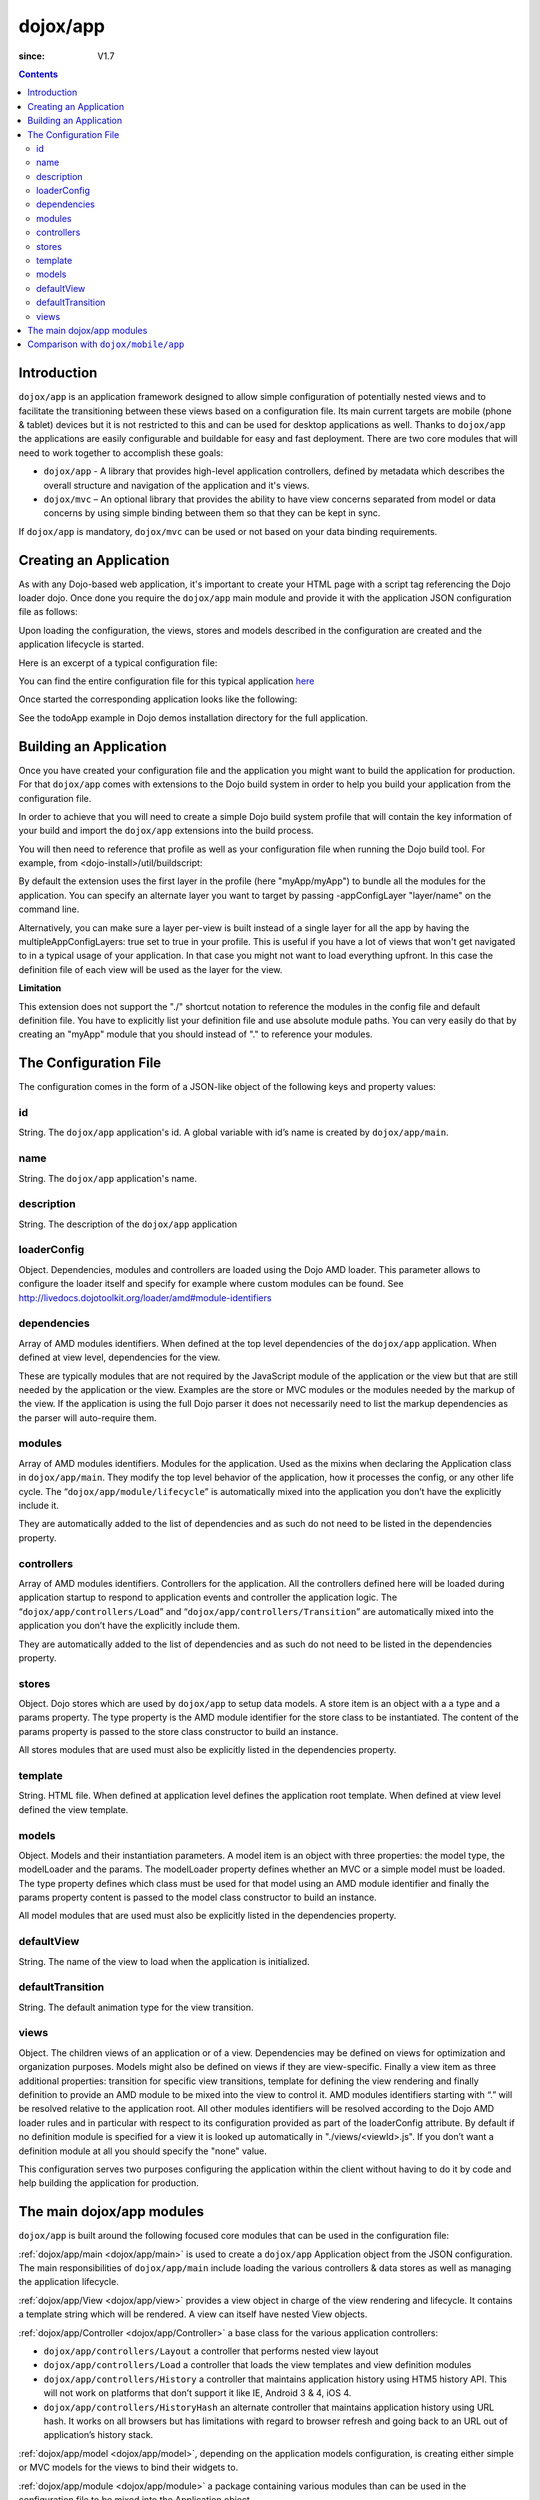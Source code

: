 .. _dojox/app:

=========
dojox/app
=========

:since: V1.7

.. contents ::
   :depth: 2

Introduction
============

``dojox/app`` is an application framework designed to allow simple configuration of potentially nested views and to
facilitate the transitioning between these views based on a configuration file. Its main current targets are mobile
(phone & tablet) devices but it is not restricted to this and can be used for desktop applications as well. Thanks
to ``dojox/app`` the applications are easily configurable and buildable for easy and fast deployment. There are two
core modules that will need to work together to accomplish these goals:

* ``dojox/app`` - A library that provides high-level application controllers, defined by metadata which describes the overall structure and navigation of the application and it's views.
* ``dojox/mvc`` – An optional library that provides the ability to have view concerns separated from model or data concerns by using simple binding between them so that they can be kept in sync.

If ``dojox/app`` is mandatory, ``dojox/mvc`` can be used or not based on your data binding requirements.

Creating an Application
=======================

As with any Dojo-based web application, it's important to create your HTML page with a script tag referencing the Dojo
loader dojo. Once done you require the ``dojox/app`` main module and provide it with the application JSON configuration file as follows:

.. js ::

  require(["dojox/app/main", "dojox/json/ref", "dojo/text!./config.json"],
      function(Application, json, config){
    // startup the application
    Application(json.fromJson(config));
  });

Upon loading the configuration, the views, stores and models described in the configuration are created and the application
lifecycle is started.

Here is an excerpt of a typical configuration file:

.. js ::

	{
		"id": "todoApp",
		"name": "ToDo App",
		"description": "These is a ToDo sample application based on the Dojo Toolkit and provided under Dojo license.",
		"loaderConfig": {
			"paths": {
				"todoApp": "../demos/todoApp"
			}
		},
		"dependencies": [
			"dojox/mobile/TabBar",
			// ...
			"dojox/mvc/at"
		],
		"modules": [
			"todoApp/todoApp"
		],
		"controllers": [
			"dojox/app/controllers/History"
		],
		"stores": {
			"listsDataStore":{
			   "type": "dojo/data/ItemFileWriteStore",
			   "params": {
					"url": "./resources/data/lists.json"
			   }
			},
			// ...
		},
		"models": {
			"listsmodel": {
				"modelLoader": "dojox/app/utils/mvcModel",
				"type": "dojox/mvc/EditStoreRefListController",
				"params":{
					"datastore": {"$ref":"#stores.listsDataStore"}
				}
			},

			"allitemlistmodel": {
				"modelLoader": "dojox/app/utils/mvcModel",
				"type": "dojox/mvc/EditStoreRefListController",
				"params":{
					"datastore": {"$ref":"#stores.allitemlistStore"}
				}
			}
		},
		"defaultView": "items,ViewListTodoItemsByPriority",
		"defaultTransition": "fade",
		"views": {
			"configuration": {
				"defaultView": "SelectTodoList",
				"defaultTransition": "fade",
				"definition": "none",

				"views": {
					"SelectTodoList": {
						"template": "todoApp/templates/configuration/SelectTodoList.html"
					},

					"ModifyTodoLists": {
						"template": "todoApp/templates/configuration/ModifyTodoLists.html"
					},

					"EditTodoList": {
						"template": "todoApp/templates/configuration/EditTodoList.html"
					}
				}
			},
			// ...
		}
	}

You can find the entire configuration file for this typical application `here <https://github.com/cjolif/dojo-todo-app/blob/master/config-phone.json>`_

Once started the corresponding application looks like the following:

.. image :: ./app/AppExample.png

See the todoApp example in Dojo demos installation directory for the full application.

Building an Application
=======================

Once you have created your configuration file and the application you might want to build the application for production.
For that ``dojox/app`` comes with extensions to the Dojo build system in order to help you build your application from the
configuration file.

In order to achieve that you will need to create a simple Dojo build system profile that will contain the key
information of your build and import the ``dojox/app`` extensions into the build process.

.. js::

	// import the dojox/app extension to the build system
	require(["dojox/app/build/buildControlApp"], function(bc){
	});

	var profile = {
		basePath: "..",
		releaseDir: "./layoutApp/release",
		action: "release",
		cssOptimize: "comments",
	/*	multipleAppConfigLayers: true,*/
		packages:[{
			name: "dojo",
			location: "../../../dojo"
		},{
			name: "dijit",
			location: "../../../dijit"
		},{
			name: "dojox",
			location: "../../../dojox"
		},{
			name: "myApp",
			location: "../../../myApp",
		}],
		layers: {
			"myApp/myApp": {
				include: [ "myApp/index.html" ]
			}
		}
	};


You will then need to reference that profile as well as your configuration file when running the Dojo build tool. For example, from <dojo-install>/util/buildscript:

.. js::

    ./build.sh --profile <dojo-install>/dojox/app/tests/layoutApp/build.profile.js 
               --appConfigFile <dojo-install>/dojox/app/tests/layoutApp/config.json


By default the extension uses the first layer in the profile (here "myApp/myApp") to bundle all the modules for the
application. You can specify an alternate layer you want to target by passing -appConfigLayer "layer/name" on the command line.

Alternatively, you can make sure a layer per-view is built instead of a single layer for all the app by having the
multipleAppConfigLayers: true set to true in your profile. This is useful if you have a lot of views that won't get
navigated to in a typical usage of your application. In that case you might not want to load everything upfront. In this
case the definition file of each view will be used as the layer for the view.

**Limitation**

This extension does not support the "./" shortcut notation to reference the modules in the config file and default
definition file. You have to explicitly list your definition file and use absolute module paths. You can very easily
do that by creating an "myApp" module that you should instead of "." to reference your modules.


The Configuration File
======================

The configuration comes in the form of a JSON-like object of the following keys and property values:

id
--

String. The ``dojox/app`` application's id. A global variable with id’s name is created by ``dojox/app/main``.

.. js ::

  id: "sampleApp"


name
----

String. The ``dojox/app`` application's name.

.. js ::

  name: "Sample App"

description
-----------

String. The description of the ``dojox/app`` application

.. js ::

  description: "Sample application that does what is needed"

loaderConfig
------------

Object. Dependencies, modules and controllers are loaded using the Dojo AMD loader. This parameter allows to configure the loader itself and specify for example where custom modules can be found. See http://livedocs.dojotoolkit.org/loader/amd#module-identifiers

.. js ::

  "loaderConfig" : {
    "paths": {
      "mypackage" : "can/be/found/here"
     }
  }

dependencies
------------

Array of AMD modules identifiers. When defined at the top level dependencies of the ``dojox/app`` application. When defined at view level, dependencies for the view.

.. js ::

  "dependencies": [
    "dojox/mobile/TabBar",
    "dojox/mobile/RoundRect",
    "dojox/mobile/TabBarButton",
    "dojox/mobile/Button",
    "dojox/mobile/RoundRect",
    "dojox/mobile/Heading"
  ]

These are typically modules that are not required by the JavaScript module of the application or the view but that are still
needed by the application or the view. Examples are the store or MVC modules or the modules needed by the markup of the view.
If the application is using the full Dojo parser it does not necessarily need to list the markup dependencies as the parser
will auto-require them.

modules
-------

Array of AMD modules identifiers. Modules for the application. Used as the mixins when declaring the Application class in ``dojox/app/main``. They modify the top level behavior of the application, how it processes the config, or any other life cycle. The “``dojox/app/module/lifecycle``” is automatically mixed into the application you don’t have the explicitly include it.

.. js ::

  "modules": [
    "mypackage/custom/module"
  ]

They are automatically added to the list of dependencies and as such do not need to be listed in the dependencies property.

controllers
-----------

Array of AMD modules identifiers. Controllers for the application. All the controllers defined here will be loaded during application startup to respond to application events and controller the application logic. The “``dojox/app/controllers/Load``” and “``dojox/app/controllers/Transition``” are automatically mixed into the application you don’t have the explicitly include them.

.. js ::

  "controllers": [
    "dojox/app/controllers/History",
    "mypackage/custom/appController"
  ]

They are automatically added to the list of dependencies and as such do not need to be listed in the dependencies property.

stores
------

Object. Dojo stores which are used by ``dojox/app`` to setup data models. A store item is an object with a a type and a params property. The type property is the AMD module identifier for the store class to be instantiated. The content of the params property is passed to the store class constructor to build an instance.

.. js ::

  "stores": {
    "store1":{
      "type": "dojo/store/Memory",
      "params": { // parameters used to initialize the data store
        "data": "modelApp.names"
      }
    },
    "store1":{
      "type": "dojo/store/JsonRest",
      "params": {
        "data": "modelApp.repeatData"
      }
    }
  }

All stores modules that are used must also be explicitly listed in the dependencies property.

template
--------

String. HTML file. When defined at application level defines the application root template. When defined at view level defined the view template.

.. js ::

  "template": "application.html"

models
------

Object. Models and their instantiation parameters. A model item is an object with three properties: the model type, the modelLoader and the params. The modelLoader property defines whether an MVC or a simple model must be loaded. The type property defines which class must be used for that model using an AMD module identifier and finally the params property content is passed to the model class constructor to build an instance.

.. js ::

  "models": {
    "model1": {
        "modelLoader": "dojox/app/utils/mvcModel",
        "type": "dojox/mvc/EditStoreRefListController",
        "params":{
          "store": {"$ref":"#stores.namesStore"}
        }
    },
    "model2": {
      "modelLoader": "dojox/app/utils/simpleModel",
      "params":{
        "store": {"$ref":"#stores.namesStore"}
      }
    }
  }

All model modules that are used must also be explicitly listed in the dependencies property.

defaultView
-----------

String. The name of the view to load when the application is initialized.

.. js ::

  "defaultView": "home"


defaultTransition
-----------------

String. The default animation type for the view transition.

.. js ::

  "defaultTransition": "slide"


views
-----
Object. The children views of an application or of a view. Dependencies may be defined on views for optimization and organization purposes. Models might also be defined on views if they are view-specific. Finally a view item as three additional properties: transition for specific view transitions, template for defining the view rendering and finally definition to provide an AMD module to be mixed into the view to control it.
AMD modules identifiers starting with “.” will be resolved relative to the application root. All other modules identifiers will be resolved according to the Dojo AMD loader rules and in particular with respect to its configuration provided as part of the loaderConfig attribute.
By default if no definition module is specified for a view it is looked up automatically in "./views/<viewId>.js". If you don’t want a definition module at all you should specify the "none" value.

.. js ::

  "views": {
    // simple view without any children views
    // views can has its own dependencies which will be loaded
    // before the view is first initialized.
    "home": {
      "dependencies":[
        "dojox/mobile/RoundRectList",
        "dojox/mobile/ListItem",
        "dojox/mobile/EdgeToEdgeCategory"
      ],
      "template": "./views/simple/home.html"
      "definition": "./views/simple/home.js "
    },

    // simple composite view which loads all views and shows the default
    "main":{
      // all views in the main view will be bound to the user model
      "models": [],
      "template": "simple.html",
      "defaultView": "main",
      "defaultTransition": "slide",
      // the child views available to this view
      "views": {
        "main":{
          "template": "./views/simple/main.html"
          "definition": "none"
        },
        "second":{
          "template": "./views/simple/second.html"
        },
        "third":{
          "template": "./views/simple/third.html"
        }
      },
      "dependencies":[
        "dojox/mobile/RoundRectList",
        "dojox/mobile/ListItem",
        "dojox/mobile/EdgeToEdgeCategory",
        "dojox/mobile/EdgeToEdgeList"
      ]
    },
    "repeat": {
      // model declared at view level will be accessible to this view
      // or its children.
      "models": {
        "repeatmodels": {
          "params":{
            "store": {"$ref":"#stores.repeatStore"}
          }
        }
      },
       "template": "./views/repeat.html",
      "dependencies":["dojox/mobile/TextBox"]
    }
  }

This configuration serves two purposes configuring the application within the client without having to do it by code
and help building the application for production.

The main dojox/app modules
==========================

``dojox/app`` is built around the following focused core modules that can be used in the configuration file:

:ref:`dojox/app/main <dojox/app/main>` is used to create a ``dojox/app`` Application object from the JSON configuration. The main responsibilities of ``dojox/app/main`` include loading the various controllers & data stores as well as managing the application lifecycle.

:ref:`dojox/app/View <dojox/app/view>` provides a view object in charge of the view rendering and lifecycle. It contains a template string which will be rendered.  A view can itself have nested View objects.

:ref:`dojox/app/Controller <dojox/app/Controller>` a base class for the various application controllers:

* ``dojox/app/controllers/Layout`` a controller that performs nested view layout

* ``dojox/app/controllers/Load`` a controller that loads the view templates and view definition modules

* ``dojox/app/controllers/History`` a controller that maintains application history using HTM5 history API. This will not work on platforms that don’t support it like IE, Android 3 & 4, iOS 4.

* ``dojox/app/controllers/HistoryHash`` an alternate  controller that maintains application history using URL hash. It works on all browsers but has limitations with regard to browser refresh and going back to an URL out of application’s history stack.

:ref:`dojox/app/model <dojox/app/model>`, depending on the application models configuration, is creating either simple or MVC models for the views to bind their widgets to.

:ref:`dojox/app/module <dojox/app/module>` a package containing various modules than can be used in the configuration file to be mixed into the Application object.


The following diagram represents the high level architecture of ``dojox/app`` and in particular how the modules listed
above interacts each others:

.. image :: ./app/AppDiagram.png


Comparison with ``dojox/mobile/app``
====================================

First please note that going forward ``dojox/mobile/app`` will be deprecated in favor of ``dojox/app``.

The main differences between ``dojox/app`` and ``dojox/mobile/app`` are the following:

* ``dojox/app`` enables the model binding
* ``dojox/app`` uses view structure to enable the nested views using a composite design pattern. ``dojox/mobile/app`` will require additional code for that.
* ``dojox/app`` contains the layout mechanism to ensure the content at different application/view level work well together
* ``dojox/mobile/app`` manages the navigation history in StageController by using a history stack. Dojox/app provides both HTML5 pushState & history stack for  managing the navigation history.
